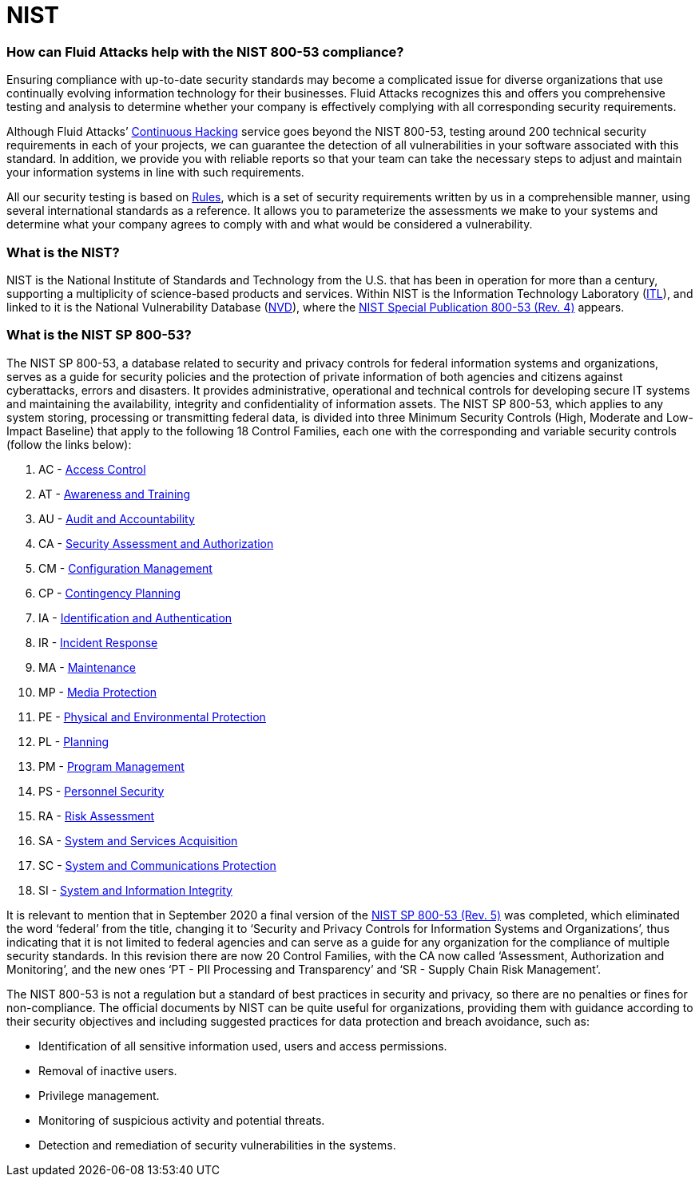 :page-slug: compliance/nist/
:page-category: compliance
:page-description: At Fluid Attacks, through comprehensive analysis, we can help you comply with a variety of security standards for information technology, including NIST.
:page-keywords: Fluid Attacks, NIST, 800-53, Continuous Hacking, Security, Standards, Ethical Hacking, Pentesting
:page-banner: bg-compliance-internal
:page-template: compliance

= NIST

=== How can Fluid Attacks help with the NIST 800-53 compliance?

[role="fw3 f3 lh-2"]
Ensuring compliance with up-to-date security standards may become a complicated
issue for diverse organizations that use continually evolving information
technology for their businesses. Fluid Attacks recognizes this and offers you
comprehensive testing and analysis to determine whether your company is
effectively complying with all corresponding security requirements.

[role="fw3 f3 lh-2"]
Although Fluid Attacks’ link:../../services/continuous-hacking/[Continuous Hacking, role=basic-link] service goes beyond the NIST 800-53,
testing around 200 technical security requirements in each of your projects,
we can guarantee the detection of all vulnerabilities in your software
associated with this standard. In addition, we provide you with reliable
reports so that your team can take the necessary steps to adjust and maintain
your information systems in line with such requirements.

[role="fw3 f3 lh-2"]
All our security testing is based on link:../../products/rules/[​Rules, role=basic-link], which is a set of security
requirements written by us in a comprehensible manner, using several
international standards as a reference. It allows you to parameterize the
assessments we make to your systems and determine what your company agrees to
comply with and what would be considered a vulnerability.

=== What is the NIST?

[role="fw3 f3 lh-2"]
NIST is the National Institute of Standards and Technology from the U.S. that
has been in operation for more than a century, supporting a multiplicity of
science-based products and services. Within NIST is the Information Technology
Laboratory (link:https://www.nist.gov/itl/about-itl[ITL, role=basic-link]), and linked to it is the National Vulnerability Database (link:https://nvd.nist.gov/general[NVD, role=basic-link]),
where the link:https://nvd.nist.gov/800-53/Rev4[NIST Special Publication 800-53 (Rev. 4), role=basic-link] appears.

=== What is the NIST SP 800-53?

[role="fw3 f3 lh-2"]
The NIST SP 800-53, a database related to security and privacy controls for
federal information systems and organizations, serves as a guide for security
policies and the protection of private information
of both agencies and citizens against cyberattacks, errors and disasters.
It provides administrative, operational and technical controls
for developing secure IT systems and maintaining the availability,
integrity and confidentiality of information assets.
The NIST SP 800-53, which applies to any system storing, processing or
transmitting federal data, is divided into three Minimum Security Controls
(High, Moderate and Low-Impact Baseline) that apply to the following 18 Control
Families, each one with the corresponding and variable security controls
(follow the links below):

[role="fw3 f3 lh-2"]
1. AC - link:https://nvd.nist.gov/800-53/Rev4/family/Access%20Control[Access Control, role=basic-link]
2. AT - link:https://nvd.nist.gov/800-53/Rev4/family/Awareness%20and%20Training[Awareness and Training, role=basic-link]
3. AU - link:https://nvd.nist.gov/800-53/Rev4/family/Audit%20and%20Accountability[Audit and Accountability, role=basic-link]
4. CA - link:https://nvd.nist.gov/800-53/Rev4/family/Security%20Assessment%20and%20Authorization[Security Assessment and Authorization, role=basic-link]
5. CM - link:https://nvd.nist.gov/800-53/Rev4/family/Configuration%20Management[Configuration Management, role=basic-link]
6. CP - link:https://nvd.nist.gov/800-53/Rev4/family/Contingency%20Planning[Contingency Planning, role=basic-link]
7. IA - link:https://nvd.nist.gov/800-53/Rev4/family/Identification%20and%20Authentication[Identification and Authentication, role=basic-link]
8. IR - link:https://nvd.nist.gov/800-53/Rev4/family/Incident%20Response[Incident Response, role=basic-link]
9. MA - link:https://nvd.nist.gov/800-53/Rev4/family/Maintenance[Maintenance, role=basic-link]
10. MP - link:https://nvd.nist.gov/800-53/Rev4/family/Media%20Protection[Media Protection, role=basic-link]
11. PE - link:https://nvd.nist.gov/800-53/Rev4/family/Physical%20and%20Environmental%20Protection[Physical and Environmental Protection, role=basic-link]
12. PL - link:https://nvd.nist.gov/800-53/Rev4/family/Planning[Planning, role=basic-link]
13. PM - link:https://nvd.nist.gov/800-53/Rev4/family/Program%20Management[Program Management, role=basic-link]
14. PS - link:https://nvd.nist.gov/800-53/Rev4/family/Personnel%20Security[Personnel Security, role=basic-link]
15. RA - link:https://nvd.nist.gov/800-53/Rev4/family/Risk%20Assessment[Risk Assessment, role=basic-link]
16. SA - link:https://nvd.nist.gov/800-53/Rev4/family/System%20and%20Services%20Acquisition[System and Services Acquisition, role=basic-link]
17. SC - link:https://nvd.nist.gov/800-53/Rev4/family/System%20and%20Communications%20Protection[System and Communications Protection, role=basic-link]
18. SI - link:https://nvd.nist.gov/800-53/Rev4/family/System%20and%20Information%20Integrity[System and Information Integrity, role=basic-link]

[role="fw3 f3 lh-2"]
It is relevant to mention that in September 2020
a final version of the link:https://csrc.nist.gov/publications/detail/sp/800-53/rev-5/final[NIST SP 800-53 (Rev. 5), role=basic-link] was completed,
which eliminated the word ‘federal’ from the title,
changing it to ‘Security and Privacy Controls for Information Systems and
Organizations’, thus indicating that it is not limited to federal agencies and
can serve as a guide for any organization for the compliance of multiple
security standards. In this revision there are now 20 Control Families, with
the CA now called ‘Assessment, Authorization and Monitoring’, and the new ones
‘PT - PII Processing and Transparency’ and ‘SR - Supply Chain Risk Management’.

[role="fw3 f3 lh-2"]
The NIST 800-53 is not a regulation but a standard
of best practices in security and privacy,
so there are no penalties or fines for non-compliance. The official
documents by NIST can be quite useful for organizations, providing them with
guidance according to their security objectives and including suggested
practices for data protection and breach avoidance, such as:

[role="fw3 f3 lh-2"]
* Identification of all sensitive information used,
users and access permissions.
* Removal of inactive users.
* Privilege management.
* Monitoring of suspicious activity and potential threats.
* Detection and remediation of security vulnerabilities in the systems.
